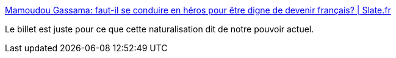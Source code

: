 :jbake-type: post
:jbake-status: published
:jbake-title: Mamoudou Gassama: faut-il se conduire en héros pour être digne de devenir français? | Slate.fr
:jbake-tags: france,politique,immigration,_mois_mai,_année_2018
:jbake-date: 2018-05-29
:jbake-depth: ../
:jbake-uri: shaarli/1527568779000.adoc
:jbake-source: https://nicolas-delsaux.hd.free.fr/Shaarli?searchterm=http%3A%2F%2Fwww.slate.fr%2Fstory%2F162342%2Ffrance-societe-mamoudou-gassama-heros-emmanuel-macron-naturalisation-citoyennete-francaise-migrants-sans-papiers-courage&searchtags=france+politique+immigration+_mois_mai+_ann%C3%A9e_2018
:jbake-style: shaarli

http://www.slate.fr/story/162342/france-societe-mamoudou-gassama-heros-emmanuel-macron-naturalisation-citoyennete-francaise-migrants-sans-papiers-courage[Mamoudou Gassama: faut-il se conduire en héros pour être digne de devenir français? | Slate.fr]

Le billet est juste pour ce que cette naturalisation dit de notre pouvoir actuel.
